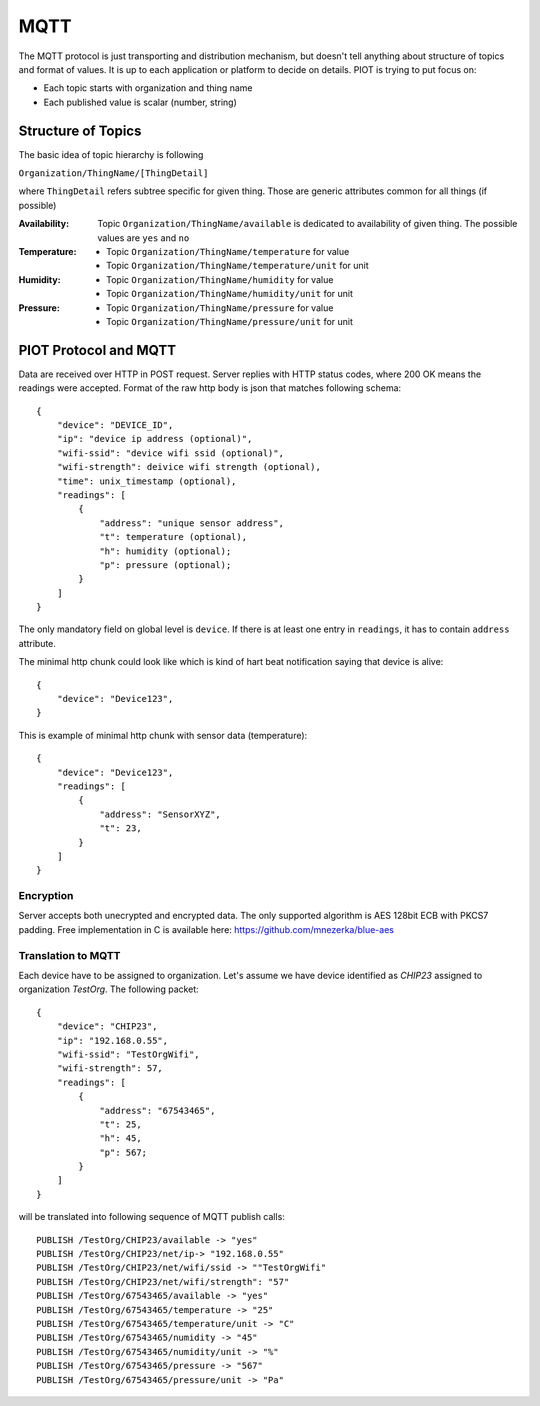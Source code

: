 MQTT
====

The MQTT protocol is just transporting and distribution mechanism, but doesn't
tell anything about structure of topics and format of values. It is up to each
application or platform to decide on details. PIOT is trying to put focus on:

* Each topic starts with organization and thing name
* Each published value is scalar (number, string)


Structure of Topics
-------------------

The basic idea of topic hierarchy is following

``Organization/ThingName/[ThingDetail]``

where ``ThingDetail`` refers subtree specific for given thing. Those are
generic attributes common for all things (if possible)

:Availability:
    Topic ``Organization/ThingName/available`` is dedicated to availability
    of given thing. The possible values are ``yes`` and ``no``

:Temperature:

    * Topic ``Organization/ThingName/temperature`` for value
    * Topic ``Organization/ThingName/temperature/unit`` for unit

:Humidity:

    * Topic ``Organization/ThingName/humidity`` for value
    * Topic ``Organization/ThingName/humidity/unit`` for unit

:Pressure:

    * Topic ``Organization/ThingName/pressure`` for value
    * Topic ``Organization/ThingName/pressure/unit`` for unit


PIOT Protocol and MQTT
----------------------

Data are received over HTTP in POST request. Server replies with HTTP
status codes, where 200 OK means the readings were accepted. Format of the raw
http body is json that matches following schema::

    {
        "device": "DEVICE_ID",
        "ip": "device ip address (optional)",
        "wifi-ssid": "device wifi ssid (optional)",
        "wifi-strength": deivice wifi strength (optional),
        "time": unix_timestamp (optional),
        "readings": [
            {
                "address": "unique sensor address",
                "t": temperature (optional),
                "h": humidity (optional);
                "p": pressure (optional);
            }
        ]
    }

The only mandatory field on global level is ``device``. If there
is at least one entry in ``readings``, it has to contain ``address`` attribute.

The minimal http chunk could look like which is kind of hart beat
notification saying that device is alive::

    {
        "device": "Device123",
    }

This is example of minimal http chunk with sensor data (temperature)::

    {
        "device": "Device123",
        "readings": [
            {
                "address": "SensorXYZ",
                "t": 23,
            }
        ]
    }


Encryption
..........

Server accepts both unecrypted and encrypted data. The only supported
algorithm is AES 128bit ECB with PKCS7 padding. Free implementation
in C is available here: https://github.com/mnezerka/blue-aes

Translation to MQTT
...................

Each device have to be assigned to organization. Let's assume we have
device identified as *CHIP23* assigned to organization *TestOrg*. The 
following packet::

    {
        "device": "CHIP23",
        "ip": "192.168.0.55",
        "wifi-ssid": "TestOrgWifi",
        "wifi-strength": 57,
        "readings": [
            {
                "address": "67543465",
                "t": 25,
                "h": 45,
                "p": 567;
            }
        ]
    }

will be translated into following sequence of MQTT publish calls::

    PUBLISH /TestOrg/CHIP23/available -> "yes"
    PUBLISH /TestOrg/CHIP23/net/ip-> "192.168.0.55"
    PUBLISH /TestOrg/CHIP23/net/wifi/ssid -> ""TestOrgWifi"
    PUBLISH /TestOrg/CHIP23/net/wifi/strength": "57"
    PUBLISH /TestOrg/67543465/available -> "yes"
    PUBLISH /TestOrg/67543465/temperature -> "25"
    PUBLISH /TestOrg/67543465/temperature/unit -> "C"
    PUBLISH /TestOrg/67543465/numidity -> "45"
    PUBLISH /TestOrg/67543465/numidity/unit -> "%"
    PUBLISH /TestOrg/67543465/pressure -> "567"
    PUBLISH /TestOrg/67543465/pressure/unit -> "Pa"
